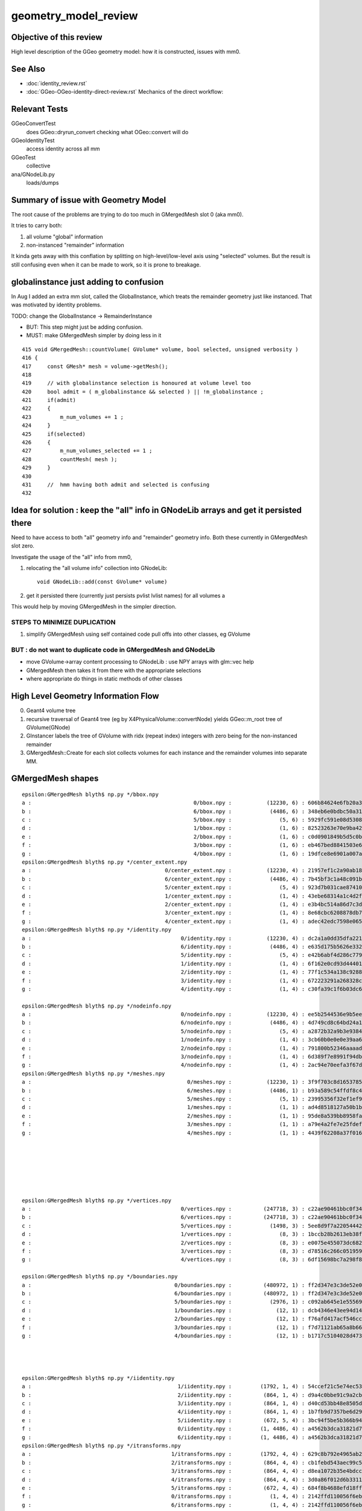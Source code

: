 geometry_model_review
=======================

Objective of this review
--------------------------

High level description of the GGeo geometry model:
how it is constructed, issues with mm0.

See Also 
----------

* :doc:`identity_review.rst`
* :doc:`GGeo-OGeo-identity-direct-review.rst` Mechanics of the direct workflow:

Relevant Tests
----------------

GGeoConvertTest 
    does GGeo::dryrun_convert checking what OGeo::convert will do 
GGeoIdentityTest
    access identity across all mm 
GGeoTest 
    collective
ana/GNodeLib.py
    loads/dumps

Summary of issue with Geometry Model
--------------------------------------

The root cause of the problems are trying to do too much in GMergedMesh slot 0 (aka mm0).

It tries to carry both:

1. all volume "global" information
2. non-instanced "remainder" information

It kinda gets away with this conflation by splitting on high-level/low-level axis using 
"selected" volumes.
But the result is still confusing even when it can be made to work, so it is 
prone to breakage.


globalinstance just adding to confusion
-------------------------------------------

In Aug I added an extra mm slot, called the GlobalInstance, which 
treats the remainder geometry just like instanced. That was motivated 
by identity problems.

TODO: change the GlobalInstance -> RemainderInstance  

* BUT: This step might just be adding confusion. 
* MUST: make GMergedMesh simpler by doing less in it 

::

     415 void GMergedMesh::countVolume( GVolume* volume, bool selected, unsigned verbosity )
     416 {
     417     const GMesh* mesh = volume->getMesh();
     418 
     419     // with globalinstance selection is honoured at volume level too 
     420     bool admit = ( m_globalinstance && selected ) || !m_globalinstance ;  
     421     if(admit)
     422     {
     423         m_num_volumes += 1 ; 
     424     }
     425     if(selected)
     426     {
     427         m_num_volumes_selected += 1 ;
     428         countMesh( mesh ); 
     429     }   
     430     
     431     //  hmm having both admit and selected is confusing 
     432     


Idea for solution : keep the "all" info in GNodeLib arrays and get it persisted there 
---------------------------------------------------------------------------------------

Need to have access to both "all" geometry info and "remainder" geometry info.
Both these currently in GMergedMesh slot zero. 

Investigate the usage of the "all" info from mm0, 

1. relocating the "all volume info" collection into GNodeLib::

    void GNodeLib::add(const GVolume* volume)

2. get it persisted there (currently just persists pvlist lvlist names) for all volumes a


This would help by moving GMergedMesh in the simpler direction.


STEPS TO MINIMIZE DUPLICATION
~~~~~~~~~~~~~~~~~~~~~~~~~~~~~~~

1. simplify GMergedMesh using self contained code pull offs into other classes, eg GVolume


BUT : do not want to duplicate code in GMergedMesh and GNodeLib
~~~~~~~~~~~~~~~~~~~~~~~~~~~~~~~~~~~~~~~~~~~~~~~~~~~~~~~~~~~~~~~~~

* move GVolume->array content processing to GNodeLib : use NPY arrays with glm::vec help
* GMergedMesh then takes it from there with the appropriate selections  
* where appropriate do things in static methods of other classes



High Level Geometry Information Flow
----------------------------------------

0. Geant4 volume tree
1. recursive traversal of Geant4 tree (eg by X4PhysicalVolume::convertNode) yields GGeo::m_root tree of GVolume(GNode)
2. GInstancer labels the tree of GVolume with ridx (repeat index) integers with zero being for the non-instanced remainder
3. GMergedMesh::Create for each slot collects volumes for each instance and the remainder volumes into separate MM.


GMergedMesh shapes
---------------------

::

    epsilon:GMergedMesh blyth$ np.py */bbox.npy
    a :                                                   0/bbox.npy :           (12230, 6) : 606b84624e6fb20a35a4050d3aef59be : 20200930-1120 
    b :                                                   6/bbox.npy :            (4486, 6) : 348eb6e0bdbc50a3184d5800bee497d4 : 20200930-1120 
    c :                                                   5/bbox.npy :               (5, 6) : 5929fc591e08d5308cb765783317002c : 20200930-1120 
    d :                                                   1/bbox.npy :               (1, 6) : 82523263e70e9ba4222142df304ecceb : 20200930-1120 
    e :                                                   2/bbox.npy :               (1, 6) : c0d0901849b5d5c0bd0673651fcfe526 : 20200930-1120 
    f :                                                   3/bbox.npy :               (1, 6) : eb467bed8841503e6664ccde21ee03cc : 20200930-1120 
    g :                                                   4/bbox.npy :               (1, 6) : 19dfce8e6901a007a2608b0826363b3b : 20200930-1120 
    epsilon:GMergedMesh blyth$ np.py */center_extent.npy
    a :                                          0/center_extent.npy :           (12230, 4) : 21957ef1c2a90ab18ed1729b02fa7aaa : 20200930-1120 
    b :                                          6/center_extent.npy :            (4486, 4) : 7b45bf3c1a48c091bcab9fb22958d369 : 20200930-1120 
    c :                                          5/center_extent.npy :               (5, 4) : 923d7b031cae87410b851a946cfa2e61 : 20200930-1120 
    d :                                          1/center_extent.npy :               (1, 4) : 43ebe68314a1c4d2f1485a8f17cd8e7d : 20200930-1120 
    e :                                          2/center_extent.npy :               (1, 4) : e3b4bc514a86d7c3d4a461e427edf72c : 20200930-1120 
    f :                                          3/center_extent.npy :               (1, 4) : 8e68cbc6208878db707f29841f2fad23 : 20200930-1120 
    g :                                          4/center_extent.npy :               (1, 4) : adec42edc7598e0656f913cf8edc0ad0 : 20200930-1120 
    epsilon:GMergedMesh blyth$ np.py */identity.npy
    a :                                               0/identity.npy :           (12230, 4) : dc2a1a0dd35dfa221e8bc891c52e1ec9 : 20200930-1120 
    b :                                               6/identity.npy :            (4486, 4) : e635d175b5626e3320b819b22653614f : 20200930-1120 
    c :                                               5/identity.npy :               (5, 4) : e42b6abf4d286c779e42758582e1a8dc : 20200930-1120 
    d :                                               1/identity.npy :               (1, 4) : 6f162e0cd93d44401363c8340a819f52 : 20200930-1120 
    e :                                               2/identity.npy :               (1, 4) : 77f1c534a138c9288e366029de2798fa : 20200930-1120 
    f :                                               3/identity.npy :               (1, 4) : 672223291a268328cd8890754dd29f7d : 20200930-1120 
    g :                                               4/identity.npy :               (1, 4) : c30fa39c1f6b03dc6aa0a12f67cba8bf : 20200930-1120 

    epsilon:GMergedMesh blyth$ np.py */nodeinfo.npy 
    a :                                               0/nodeinfo.npy :           (12230, 4) : ee5b2544536e9b5ee18d7fbffdd8807d : 20200930-1120 
    b :                                               6/nodeinfo.npy :            (4486, 4) : 4d749cd8c64bd24a1e79adfab2be9bf9 : 20200930-1120 
    c :                                               5/nodeinfo.npy :               (5, 4) : a2872b32a9b3e9384c7aa48474c772c6 : 20200930-1120 
    d :                                               1/nodeinfo.npy :               (1, 4) : 3cb60b0e0e0e39aa6d183f068b72e5a5 : 20200930-1120 
    e :                                               2/nodeinfo.npy :               (1, 4) : 791800b52346aaaada39469ed5bf5a84 : 20200930-1120 
    f :                                               3/nodeinfo.npy :               (1, 4) : 6d389f7e8991f94db981f94c8e74441f : 20200930-1120 
    g :                                               4/nodeinfo.npy :               (1, 4) : 2ac94e70eefa3f67d14e90a7ad1a0ebb : 20200930-1120 
    epsilon:GMergedMesh blyth$ np.py */meshes.npy 
    a :                                                 0/meshes.npy :           (12230, 1) : 3f9f703c8d1653785f7d40d9a77cddac : 20200930-1120 
    b :                                                 6/meshes.npy :            (4486, 1) : b93a589c54ffdf8c4b7bc8c2cca707e8 : 20200930-1120 
    c :                                                 5/meshes.npy :               (5, 1) : 23995356f32ef1ef90314c385c3a688d : 20200930-1120 
    d :                                                 1/meshes.npy :               (1, 1) : ad4d8518127a50b1bca320c052e3a369 : 20200930-1120 
    e :                                                 2/meshes.npy :               (1, 1) : 95de8a539bb8958fae8033f034876b8c : 20200930-1120 
    f :                                                 3/meshes.npy :               (1, 1) : a79e4a2fe7e25fdef237a41bacdcc8a4 : 20200930-1120 
    g :                                                 4/meshes.npy :               (1, 1) : 4439f62208a37f016af47a55767d2253 : 20200930-1120 







    epsilon:GMergedMesh blyth$ np.py */vertices.npy 
    a :                                               0/vertices.npy :          (247718, 3) : c22ae90461bbc0f34253fdb894b732d4 : 20200930-1120 
    b :                                               6/vertices.npy :          (247718, 3) : c22ae90461bbc0f34253fdb894b732d4 : 20200930-1120 
    c :                                               5/vertices.npy :            (1498, 3) : 5ee8d9f7a22054442dbadd9f00ef205c : 20200930-1120 
    d :                                               1/vertices.npy :               (8, 3) : 1bccb28b2613eb38fdfc5dc13688a5bd : 20200930-1120 
    e :                                               2/vertices.npy :               (8, 3) : e0075e455073dc682ef02160c655b3cb : 20200930-1120 
    f :                                               3/vertices.npy :               (8, 3) : d78516c266c051959587fcf4fd18b387 : 20200930-1120 
    g :                                               4/vertices.npy :               (8, 3) : 6df15698bc7a298f8bcdbb9ab28eba1a : 20200930-1120 

    epsilon:GMergedMesh blyth$ np.py */boundaries.npy 
    a :                                             0/boundaries.npy :          (480972, 1) : ff2d347e3c3de52e03c31ace0ba4e833 : 20200930-1120 
    b :                                             6/boundaries.npy :          (480972, 1) : ff2d347e3c3de52e03c31ace0ba4e833 : 20200930-1120 
    c :                                             5/boundaries.npy :            (2976, 1) : c092ab645e1e555693e2267fcc552395 : 20200930-1120 
    d :                                             1/boundaries.npy :              (12, 1) : dcb4346e43ee94d14fe59f6d5735607e : 20200930-1120 
    e :                                             2/boundaries.npy :              (12, 1) : f76afd417acf546cc61af59aa09c94fa : 20200930-1120 
    f :                                             3/boundaries.npy :              (12, 1) : f7d71121ab65a8b662d8fb366e9b866f : 20200930-1120 
    g :                                             4/boundaries.npy :              (12, 1) : b1717c5104028d47368bb72c600d0050 : 20200930-1120 




    epsilon:GMergedMesh blyth$ np.py */iidentity.npy
    a :                                              1/iidentity.npy :         (1792, 1, 4) : 54ccef21c5e74ec53cd6f1ea49112044 : 20200930-1120 
    b :                                              2/iidentity.npy :          (864, 1, 4) : d9a4c0bbe91c9a2cba8fdc08397d26eb : 20200930-1120 
    c :                                              3/iidentity.npy :          (864, 1, 4) : d40cd53bb48e8505da25237766000e90 : 20200930-1120 
    d :                                              4/iidentity.npy :          (864, 1, 4) : 1b7fb9d7357be6d29363e97d4d265d6f : 20200930-1120 
    e :                                              5/iidentity.npy :          (672, 5, 4) : 3bc94f5be5b366b94658ed846214f37d : 20200930-1120 
    f :                                              0/iidentity.npy :         (1, 4486, 4) : a4562b3dca31821d7565956d4a7f4d2c : 20200930-1120 
    g :                                              6/iidentity.npy :         (1, 4486, 4) : a4562b3dca31821d7565956d4a7f4d2c : 20200930-1120 
    epsilon:GMergedMesh blyth$ np.py */itransforms.npy
    a :                                            1/itransforms.npy :         (1792, 4, 4) : 629c8b792e4965ab2080904c53625398 : 20200930-1120 
    b :                                            2/itransforms.npy :          (864, 4, 4) : cb1febd543aec99c5a56158e5c0b83f5 : 20200930-1120 
    c :                                            3/itransforms.npy :          (864, 4, 4) : d8ea1072b35e4bdcc8e2375920da4b53 : 20200930-1120 
    d :                                            4/itransforms.npy :          (864, 4, 4) : 3d0a86f012d6b331105d27aa7914cd2e : 20200930-1120 
    e :                                            5/itransforms.npy :          (672, 4, 4) : 684f8b4688efd18ffab00c1910ad5dc7 : 20200930-1120 
    f :                                            0/itransforms.npy :            (1, 4, 4) : 2142ffd110056f6eba647180adfbbcc9 : 20200930-1120 
    g :                                            6/itransforms.npy :            (1, 4, 4) : 2142ffd110056f6eba647180adfbbcc9 : 20200930-1120 


    ## hmm transforms within the instance not here (all identity in DYB and JUNO) 

    epsilon:GMergedMesh blyth$ echo $(( 1792+864+864+864+672*5+4486 ))
    12230



::

    epsilon:1 blyth$ np.py 
    /usr/local/opticks/geocache/OKX4Test_World0xc15cfc00x40f7000_PV_g4live/g4ok_gltf/50a18baaf29b18fae8c1642927003ee3/1/GMergedMesh/1

    . :                                             ./transforms.npy :              (1, 16) : 741176dbe55e7a88023d21fa0bc838d7 : 20200930-1120 
    . :                                                   ./bbox.npy :               (1, 6) : 82523263e70e9ba4222142df304ecceb : 20200930-1120 
    . :                                          ./center_extent.npy :               (1, 4) : 43ebe68314a1c4d2f1485a8f17cd8e7d : 20200930-1120 
    . :                                               ./identity.npy :               (1, 4) : 6f162e0cd93d44401363c8340a819f52 : 20200930-1120 
    . :                                               ./nodeinfo.npy :               (1, 4) : 3cb60b0e0e0e39aa6d183f068b72e5a5 : 20200930-1120 
    . :                                                 ./meshes.npy :               (1, 1) : ad4d8518127a50b1bca320c052e3a369 : 20200930-1120 

    . :                                                 ./colors.npy :               (8, 3) : ccce7249abc8b71fafe2504b83d3adff : 20200930-1120 
    . :                                                ./normals.npy :               (8, 3) : dde5918e0975159819e6ad30ebce37ef : 20200930-1120 
    . :                                               ./vertices.npy :               (8, 3) : 1bccb28b2613eb38fdfc5dc13688a5bd : 20200930-1120 
    8 vtx  

    . :                                             ./boundaries.npy :              (12, 1) : dcb4346e43ee94d14fe59f6d5735607e : 20200930-1120 
    . :                                                  ./nodes.npy :              (12, 1) : dcb4346e43ee94d14fe59f6d5735607e : 20200930-1120 
    . :                                                ./sensors.npy :              (12, 1) : d271e4911977444efba376cd91a1bfdc : 20200930-1120 
    . :                                                ./indices.npy :              (36, 1) : 1c3806f5183e168f7f820fa91fd1d88f : 20200930-1120 
                                  12*3 = 36  TODO:  (36,1) -> (12,3)  
    12 tri : from triangulated cube  


    . :                                              ./iidentity.npy :         (1792, 1, 4) : 54ccef21c5e74ec53cd6f1ea49112044 : 20200930-1120 
    . :                                            ./itransforms.npy :         (1792, 4, 4) : 629c8b792e4965ab2080904c53625398 : 20200930-1120 
    1792 placements


    epsilon:5 blyth$ np.py *.npy
    (face level)
    a :                                                  indices.npy :            (8928, 1) : ea75c0fb642b2ffc6b2a5d3410af2f77 : 20200930-1120 
    b :                                               boundaries.npy :            (2976, 1) : c092ab645e1e555693e2267fcc552395 : 20200930-1120 
    c :                                                    nodes.npy :            (2976, 1) : 615f3a63b87205fd675b15c572fd6737 : 20200930-1120 
    d :                                                  sensors.npy :            (2976, 1) : 8973840b863d4b6d1250a77979216631 : 20200930-1120 

    (vertex level)
    e :                                                   colors.npy :            (1498, 3) : e0568a419833e257bfe1712b8565a94d : 20200930-1120 
    f :                                                  normals.npy :            (1498, 3) : 0b2bd932335556ec5750e42d650a6728 : 20200930-1120 
    g :                                                 vertices.npy :            (1498, 3) : 5ee8d9f7a22054442dbadd9f00ef205c : 20200930-1120 

    (volume level)
    j :                                                     bbox.npy :               (5, 6) : 5929fc591e08d5308cb765783317002c : 20200930-1120 
    k :                                            center_extent.npy :               (5, 4) : 923d7b031cae87410b851a946cfa2e61 : 20200930-1120 
    l :                                                 identity.npy :               (5, 4) : e42b6abf4d286c779e42758582e1a8dc : 20200930-1120 
    m :                                                   meshes.npy :               (5, 1) : 23995356f32ef1ef90314c385c3a688d : 20200930-1120 
    n :                                                 nodeinfo.npy :               (5, 4) : a2872b32a9b3e9384c7aa48474c772c6 : 20200930-1120 
    o :                                               transforms.npy :              (5, 16) : 90bdb3bf884fcaf38a71d524190e2304 : 20200930-1120 

    (placement level)
    h :                                                iidentity.npy :          (672, 5, 4) : 3bc94f5be5b366b94658ed846214f37d : 20200930-1120 
    i :                                              itransforms.npy :          (672, 4, 4) : 684f8b4688efd18ffab00c1910ad5dc7 : 20200930-1120 




    epsilon:6 blyth$ np.py *.npy  "globalinstance"
    a :                                                  indices.npy :         (1442916, 1) : 77c79d95ccf148e00ac5057d5c5312e3 : 20200930-1120 
    b :                                               boundaries.npy :          (480972, 1) : ff2d347e3c3de52e03c31ace0ba4e833 : 20200930-1120 
    c :                                                    nodes.npy :          (480972, 1) : c1ac1e3bd7affa2fdccd215c6acb04f1 : 20200930-1120 
    d :                                                  sensors.npy :          (480972, 1) : 25e46a82c3bf1da3dd23fc9f4f38179a : 20200930-1120 

    e :                                                   colors.npy :          (247718, 3) : 20ff305b06166e347fac1c642f963578 : 20200930-1120 
    f :                                                  normals.npy :          (247718, 3) : c587f16c54aa1aa9cb9f94d526b03210 : 20200930-1120 
    g :                                                 vertices.npy :          (247718, 3) : c22ae90461bbc0f34253fdb894b732d4 : 20200930-1120 

    h :                                                     bbox.npy :            (4486, 6) : 348eb6e0bdbc50a3184d5800bee497d4 : 20200930-1120 
    i :                                            center_extent.npy :            (4486, 4) : 7b45bf3c1a48c091bcab9fb22958d369 : 20200930-1120 
    j :                                                 identity.npy :            (4486, 4) : e635d175b5626e3320b819b22653614f : 20200930-1120 
    k :                                                   meshes.npy :            (4486, 1) : b93a589c54ffdf8c4b7bc8c2cca707e8 : 20200930-1120 
    l :                                                 nodeinfo.npy :            (4486, 4) : 4d749cd8c64bd24a1e79adfab2be9bf9 : 20200930-1120 
    m :                                               transforms.npy :           (4486, 16) : 85360b6de1a60e8246272019869cba09 : 20200930-1120 

    n :                                                iidentity.npy :         (1, 4486, 4) : a4562b3dca31821d7565956d4a7f4d2c : 20200930-1120 
    o :                                              itransforms.npy :            (1, 4, 4) : 2142ffd110056f6eba647180adfbbcc9 : 20200930-1120 
    epsilon:6 blyth$ 


    epsilon:0 blyth$ np.py *.npy   unselected 
    a :                                                  indices.npy :         (1442916, 1) : 77c79d95ccf148e00ac5057d5c5312e3 : 20200930-1120 
    b :                                               boundaries.npy :          (480972, 1) : ff2d347e3c3de52e03c31ace0ba4e833 : 20200930-1120 
    c :                                                    nodes.npy :          (480972, 1) : c1ac1e3bd7affa2fdccd215c6acb04f1 : 20200930-1120 
    d :                                                  sensors.npy :          (480972, 1) : 25e46a82c3bf1da3dd23fc9f4f38179a : 20200930-1120 

    e :                                                   colors.npy :          (247718, 3) : 879d0c4dad015355d5af3e2d14dee5b7 : 20200930-1120 
    f :                                                  normals.npy :          (247718, 3) : c587f16c54aa1aa9cb9f94d526b03210 : 20200930-1120 
    g :                                                 vertices.npy :          (247718, 3) : c22ae90461bbc0f34253fdb894b732d4 : 20200930-1120 

    h :                                                     bbox.npy :           (12230, 6) : 606b84624e6fb20a35a4050d3aef59be : 20200930-1120 
    i :                                            center_extent.npy :           (12230, 4) : 21957ef1c2a90ab18ed1729b02fa7aaa : 20200930-1120 
    j :                                                 identity.npy :           (12230, 4) : dc2a1a0dd35dfa221e8bc891c52e1ec9 : 20200930-1120 
    k :                                                   meshes.npy :           (12230, 1) : 3f9f703c8d1653785f7d40d9a77cddac : 20200930-1120 
    l :                                                 nodeinfo.npy :           (12230, 4) : ee5b2544536e9b5ee18d7fbffdd8807d : 20200930-1120 
    m :                                               transforms.npy :          (12230, 16) : 6e74cf2cd82feb99da06b58f069c8985 : 20200930-1120 
    ## all volume here is just confusing 

    n :                                                iidentity.npy :         (1, 4486, 4) : a4562b3dca31821d7565956d4a7f4d2c : 20200930-1120 
    o :                                              itransforms.npy :            (1, 4, 4) : 2142ffd110056f6eba647180adfbbcc9 : 20200930-1120 
    epsilon:0 blyth$ 


Can I get rid of top slot "globalinstance" with mm0 effectively becoming it ?


Can meshes be removed ?
--------------------------

::

    epsilon:0 blyth$ ipython

    In [1]: m = np.load("meshes.npy")                                                                                                                                                                    

    In [2]: m                                                                                                                                                                                            
    Out[2]: 
    array([[248],
           [247],
           [ 21],
           ...,
           [243],
           [244],
           [245]], dtype=uint32)

    In [3]: i = np.load("identity.npy")                                                                                                                                                                  

    In [4]: i                                                                                                                                                                                            
    Out[4]: 
    array([[    0,   248,     0,     0],
           [    1,   247,     1,     0],
           [    2,    21,     2,     0],
           ...,
           [12227,   243,   126,     0],
           [12228,   244,   126,     0],
           [12229,   245,   126,     0]], dtype=uint32)





